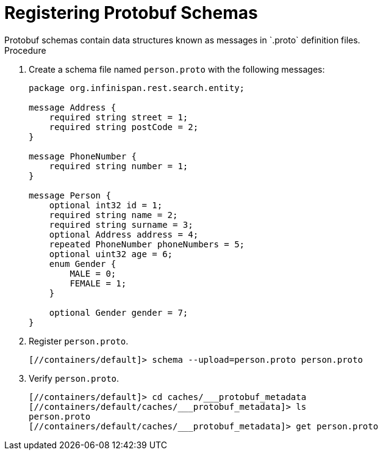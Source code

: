 = Registering Protobuf Schemas
Protobuf schemas contain data structures known as messages in `.proto` definition files.

.Procedure
. Create a schema file named `person.proto` with the following messages:
+
[source,json,options="nowrap",subs=attributes+]
----
package org.infinispan.rest.search.entity;

message Address {
    required string street = 1;
    required string postCode = 2;
}

message PhoneNumber {
    required string number = 1;
}

message Person {
    optional int32 id = 1;
    required string name = 2;
    required string surname = 3;
    optional Address address = 4;
    repeated PhoneNumber phoneNumbers = 5;
    optional uint32 age = 6;
    enum Gender {
        MALE = 0;
        FEMALE = 1;
    }

    optional Gender gender = 7;
}
----
+
. Register `person.proto`.
+
[source,options="nowrap",subs=attributes+]
----
[//containers/default]> schema --upload=person.proto person.proto
----
+
. Verify `person.proto`.
+
[source,options="nowrap",subs=attributes+]
----
[//containers/default]> cd caches/___protobuf_metadata
[//containers/default/caches/___protobuf_metadata]> ls
person.proto
[//containers/default/caches/___protobuf_metadata]> get person.proto
----
